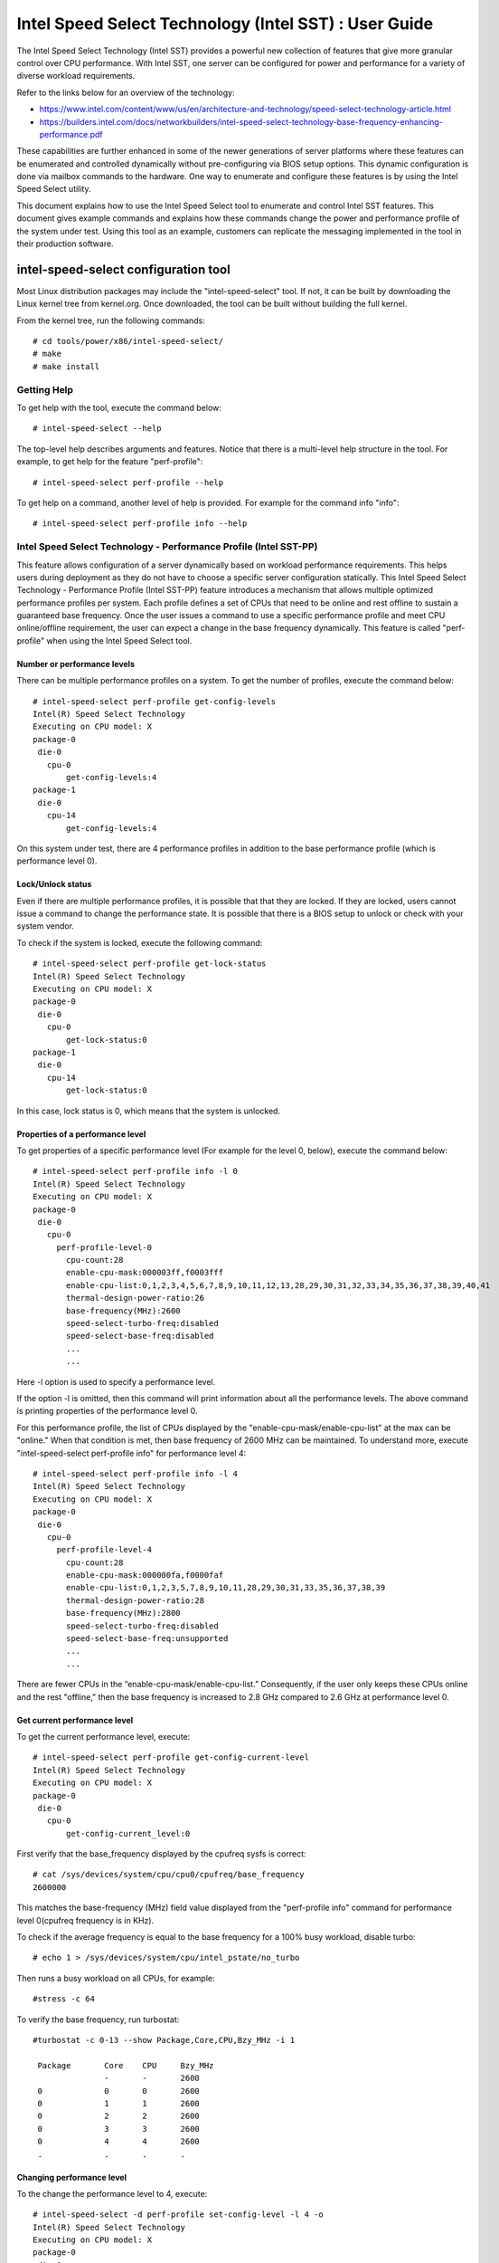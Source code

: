 .. SPDX-License-Identifier: GPL-2.0

=========================================================
Intel Speed Select Technology (Intel SST) : User Guide
=========================================================

The Intel Speed Select Technology (Intel SST) provides a powerful new
collection of features that give more granular control over CPU performance.
With Intel SST, one server can be configured for power and performance for a
variety of diverse workload requirements.

Refer to the links below for an overview of the technology:

- https://www.intel.com/content/www/us/en/architecture-and-technology/speed-select-technology-article.html
- https://builders.intel.com/docs/networkbuilders/intel-speed-select-technology-base-frequency-enhancing-performance.pdf

These capabilities are further enhanced in some of the newer generations of
server platforms where these features can be enumerated and controlled
dynamically without pre-configuring via BIOS setup options. This dynamic
configuration is done via mailbox commands to the hardware. One way to enumerate
and configure these features is by using the Intel Speed Select utility.

This document explains how to use the Intel Speed Select tool to enumerate and
control Intel SST features. This document gives example commands and explains
how these commands change the power and performance profile of the system under
test. Using this tool as an example, customers can replicate the messaging
implemented in the tool in their production software.

intel-speed-select configuration tool
======================================

Most Linux distribution packages may include the "intel-speed-select" tool. If not,
it can be built by downloading the Linux kernel tree from kernel.org. Once
downloaded, the tool can be built without building the full kernel.

From the kernel tree, run the following commands::

# cd tools/power/x86/intel-speed-select/
# make
# make install

Getting Help
------------

To get help with the tool, execute the command below::

# intel-speed-select --help

The top-level help describes arguments and features. Notice that there is a
multi-level help structure in the tool. For example, to get help for the feature "perf-profile"::

# intel-speed-select perf-profile --help

To get help on a command, another level of help is provided. For example for the command info "info"::

# intel-speed-select perf-profile info --help

Intel Speed Select Technology - Performance Profile (Intel SST-PP)
-------------------------------------------------------------------

This feature allows configuration of a server dynamically based on workload
performance requirements. This helps users during deployment as they do not have
to choose a specific server configuration statically.  This Intel Speed Select
Technology - Performance Profile (Intel SST-PP) feature introduces a mechanism
that allows multiple optimized performance profiles per system. Each profile
defines a set of CPUs that need to be online and rest offline to sustain a
guaranteed base frequency. Once the user issues a command to use a specific
performance profile and meet CPU online/offline requirement, the user can expect
a change in the base frequency dynamically. This feature is called
"perf-profile" when using the Intel Speed Select tool.

Number or performance levels
~~~~~~~~~~~~~~~~~~~~~~~~~~~~~

There can be multiple performance profiles on a system. To get the number of
profiles, execute the command below::

 # intel-speed-select perf-profile get-config-levels
 Intel(R) Speed Select Technology
 Executing on CPU model: X
 package-0
  die-0
    cpu-0
        get-config-levels:4
 package-1
  die-0
    cpu-14
        get-config-levels:4

On this system under test, there are 4 performance profiles in addition to the
base performance profile (which is performance level 0).

Lock/Unlock status
~~~~~~~~~~~~~~~~~~

Even if there are multiple performance profiles, it is possible that that they
are locked. If they are locked, users cannot issue a command to change the
performance state. It is possible that there is a BIOS setup to unlock or check
with your system vendor.

To check if the system is locked, execute the following command::

 # intel-speed-select perf-profile get-lock-status
 Intel(R) Speed Select Technology
 Executing on CPU model: X
 package-0
  die-0
    cpu-0
        get-lock-status:0
 package-1
  die-0
    cpu-14
        get-lock-status:0

In this case, lock status is 0, which means that the system is unlocked.

Properties of a performance level
~~~~~~~~~~~~~~~~~~~~~~~~~~~~~~~~~

To get properties of a specific performance level (For example for the level 0, below), execute the command below::

 # intel-speed-select perf-profile info -l 0
 Intel(R) Speed Select Technology
 Executing on CPU model: X
 package-0
  die-0
    cpu-0
      perf-profile-level-0
        cpu-count:28
        enable-cpu-mask:000003ff,f0003fff
        enable-cpu-list:0,1,2,3,4,5,6,7,8,9,10,11,12,13,28,29,30,31,32,33,34,35,36,37,38,39,40,41
        thermal-design-power-ratio:26
        base-frequency(MHz):2600
        speed-select-turbo-freq:disabled
        speed-select-base-freq:disabled
	...
	...

Here -l option is used to specify a performance level.

If the option -l is omitted, then this command will print information about all
the performance levels. The above command is printing properties of the
performance level 0.

For this performance profile, the list of CPUs displayed by the
"enable-cpu-mask/enable-cpu-list" at the max can be "online." When that
condition is met, then base frequency of 2600 MHz can be maintained. To
understand more, execute "intel-speed-select perf-profile info" for performance
level 4::

 # intel-speed-select perf-profile info -l 4
 Intel(R) Speed Select Technology
 Executing on CPU model: X
 package-0
  die-0
    cpu-0
      perf-profile-level-4
        cpu-count:28
        enable-cpu-mask:000000fa,f0000faf
        enable-cpu-list:0,1,2,3,5,7,8,9,10,11,28,29,30,31,33,35,36,37,38,39
        thermal-design-power-ratio:28
        base-frequency(MHz):2800
        speed-select-turbo-freq:disabled
        speed-select-base-freq:unsupported
	...
	...

There are fewer CPUs in the “enable-cpu-mask/enable-cpu-list.” Consequently, if
the user only keeps these CPUs online and the rest "offline," then the base
frequency is increased to 2.8 GHz compared to 2.6 GHz at performance level 0.

Get current performance level
~~~~~~~~~~~~~~~~~~~~~~~~~~~~~

To get the current performance level, execute::

 # intel-speed-select perf-profile get-config-current-level
 Intel(R) Speed Select Technology
 Executing on CPU model: X
 package-0
  die-0
    cpu-0
        get-config-current_level:0

First verify that the base_frequency displayed by the cpufreq sysfs is correct::

 # cat /sys/devices/system/cpu/cpu0/cpufreq/base_frequency
 2600000

This matches the base-frequency (MHz) field value displayed from the
"perf-profile info" command for performance level 0(cpufreq frequency is in
KHz).

To check if the average frequency is equal to the base frequency for a 100% busy
workload, disable turbo::

# echo 1 > /sys/devices/system/cpu/intel_pstate/no_turbo

Then runs a busy workload on all CPUs, for example::

#stress -c 64

To verify the base frequency, run turbostat::

 #turbostat -c 0-13 --show Package,Core,CPU,Bzy_MHz -i 1

  Package	Core	CPU	Bzy_MHz
		-	-	2600
  0		0	0	2600
  0		1	1	2600
  0		2	2	2600
  0		3	3	2600
  0		4	4	2600
  .		.	.	.


Changing performance level
~~~~~~~~~~~~~~~~~~~~~~~~~~~~

To the change the performance level to 4, execute::

 # intel-speed-select -d perf-profile set-config-level -l 4 -o
 Intel(R) Speed Select Technology
 Executing on CPU model: X
 package-0
  die-0
    cpu-0
      perf-profile
        set_tdp_level:success

In the command above, "-o" is optional. If it is specified, then it will also
offline CPUs which are not present in the enable_cpu_mask for this performance
level.

Now if the base_frequency is checked::

 #cat /sys/devices/system/cpu/cpu0/cpufreq/base_frequency
 2800000

Which shows that the base frequency now increased from 2600 MHz at performance
level 0 to 2800 MHz at performance level 4. As a result, any workload, which can
use fewer CPUs, can see a boost of 200 MHz compared to performance level 0.

Check presence of other Intel SST features
~~~~~~~~~~~~~~~~~~~~~~~~~~~~~~~~~~~~~~~~~~~

Each of the performance profiles also specifies weather there is support of
other two Intel SST features (Intel Speed Select Technology - Base Frequency
(Intel SST-BF) and Intel Speed Select Technology - Turbo Frequency (Intel
SST-TF)).

For example, from the output of "perf-profile info" above, for level 0 and level
4:

For level 0::
       speed-select-turbo-freq:disabled
       speed-select-base-freq:disabled

For level 4::
       speed-select-turbo-freq:disabled
       speed-select-base-freq:unsupported

Given these results, the “speed-select-base-freq” (Intel SST-BF) in level 4
changed from "disabled" to "unsupported" compared to performance level 0.

This means that at performance level 4, the "speed-select-base-freq" feature is
not supported. However, at performance level 0, this feature is "supported", but
currently "disabled", meaning the user has not activated this feature. Whereas
"speed-select-turbo-freq" (Intel SST-TF) is supported at both performance
levels, but currently not activated by the user.

The Intel SST-BF and the Intel SST-TF features are built on a foundation
technology called Intel Speed Select Technology - Core Power (Intel SST-CP).
The platform firmware enables this feature when Intel SST-BF or Intel SST-TF
is supported on a platform.

Intel Speed Select Technology – Core Power (Intel SST-CP)
----------------------------------------------------------

Intel Speed Select Technology – Core Power (Intel SST-CP) is an interface that
allows users to define per core priority. This defines a mechanism to distribute
power among cores when there is a power constrained scenario. This defines a
class of service (CLOS) configuration.

The user can configure up to 4 class of service configurations. Each CLOS group
configuration allows definitions of parameters, which affects how the frequency
can be limited and power is distributed. Each CPU core can be tied to a class of
service and hence an associated priority. The granularity is at core level not
at per CPU level.

Enable CLOS based prioritization
~~~~~~~~~~~~~~~~~~~~~~~~~~~~~~~~~

To use CLOS based prioritization feature, firmware must be informed to enable
and use a priority type. There is a default per platform priority type, which
can be changed with optional command line parameter.

To enable and check the options, execute::

 # intel-speed-select core-power enable --help
 Intel(R) Speed Select Technology
 Executing on CPU model: X
 Enable core-power for a package/die
	Clos Enable: Specify priority type with [--priority|-p]
		 0: Proportional, 1: Ordered

There are two types of priority types:

- Ordered

Priority for ordered throttling is defined based on the index of the assigned
CLOS group. Where CLOS0 gets highest priority (throttled last).

Priority order is:
CLOS0 > CLOS1 > CLOS2 > CLOS3.

- Proportional

When proportional priority is used, there is an additional parameter called
frequency_weight, which can be specified per CLOS group. The goal of
proportional priority is to provide each core with the requested min., then
distribute all remaining (excess/deficit) budgets in proportion to a defined
weight. This proportional priority can be configured using "core-power config"
command.

To enable with the platform default priority type, execute::

 # intel-speed-select core-power enable
 Intel(R) Speed Select Technology
 Executing on CPU model: X
 package-0
  die-0
    cpu-0
      core-power
        enable:success
 package-1
  die-0
    cpu-6
      core-power
        enable:success

The scope of this enable is per package or die scoped when a package contains
multiple dies. To check if CLOS is enabled and get priority type, "core-power
info" command can be used. For example to check the status of core-power feature
on CPU 0, execute::

 # intel-speed-select -c 0 core-power info
 Intel(R) Speed Select Technology
 Executing on CPU model: X
 package-0
  die-0
    cpu-0
      core-power
        enable-status:1
        priority-type:0


Configuring CLOS groups
~~~~~~~~~~~~~~~~~~~~~~~~~~~

Each CLOS group has its own attributes including min, max, freq_weight and
desired. These parameters can be configured with "core-power config" command.
Defaults will be used if user skips setting a parameter except clos id, which is
mandatory. To check core-power config options, execute::

 # intel-speed-select core-power config --help
 Intel(R) Speed Select Technology
 Executing on CPU model: X
 Set core-power configuration for one of the four clos ids
	Specify targeted clos id with [--clos|-c]
	Specify clos Proportional Priority [--weight|-w]
	Specify clos min in MHz with [--min|-n]
	Specify clos max in MHz with [--max|-m]
	Specify clos desired in MHz with [--desired|-d]

For example::

 # intel-speed-select core-power config -c 0
 Intel(R) Speed Select Technology
 Executing on CPU model: X
 clos epp is not specified, default: 0
 clos frequency weight is not specified, default: 0
 clos min is not specified, default: 0 MHz
 clos max is not specified, default: 25500 MHz
 clos desired is not specified, default: 0
 package-0
  die-0
    cpu-0
      core-power
        config:success
 package-1
  die-0
    cpu-6
      core-power
        config:success

The user has the option to change defaults. For example, the user can change the
"min" and set the base frequency to always get guaranteed base frequency.

Get the current CLOS configuration
~~~~~~~~~~~~~~~~~~~~~~~~~~~~~~~~~~~~

To check the current configuration, "core-power get-config" can be used. For
example, to get the configuration of CLOS 0::

 # intel-speed-select core-power get-config -c 0
 Intel(R) Speed Select Technology
 Executing on CPU model: X
 package-0
  die-0
    cpu-0
      core-power
        clos:0
        epp:0
        clos-proportional-priority:0
        clos-min:0 MHz
        clos-max:25500 MHz
        clos-desired:0
 package-1
  die-0
    cpu-6
      core-power
        clos:0
        epp:0
        clos-proportional-priority:0
        clos-min:0 MHz
        clos-max:25500 MHz
        clos-desired:0

Associating a CPU with a CLOS group
~~~~~~~~~~~~~~~~~~~~~~~~~~~~~~~~~~~~

To associate a CPU to a CLOS group "core-power assoc" command can be used::

 # intel-speed-select core-power assoc --help
 Intel(R) Speed Select Technology
 Executing on CPU model: X
 Associate a clos id to a CPU
	Specify targeted clos id with [--clos|-c]


For example to associate CPU 10 to CLOS group 3, execute::

 # intel-speed-select -c 10 core-power assoc -c 3
 Intel(R) Speed Select Technology
 Executing on CPU model: X
 package-0
  die-0
    cpu-10
      core-power
        assoc:success

Once a CPU is associated, its sibling CPUs are also associated to a CLOS group.
Once associated, avoid changing Linux “cpufreq” subsystem scaling frequency
limits.

To check the existing association for a CPU, "core-power get-assoc" command can
be used. For example, to get association of CPU 10, execute::

 # intel-speed-select -c 10 core-power get-assoc
 Intel(R) Speed Select Technology
 Executing on CPU model: X
 package-1
  die-0
    cpu-10
      get-assoc
        clos:3

This shows that CPU 10 is part of a CLOS group 3.


Disable CLOS based prioritization
~~~~~~~~~~~~~~~~~~~~~~~~~~~~~~~~~

To disable, execute::

# intel-speed-select core-power disable

Some features like Intel SST-TF can only be enabled when CLOS based prioritization
is enabled. For this reason, disabling while Intel SST-TF is enabled can cause
Intel SST-TF to fail. This will cause the "disable" command to display an error
if Intel SST-TF is already enabled. In turn, to disable, the Intel SST-TF
feature must be disabled first.

Intel Speed Select Technology - Base Frequency (Intel SST-BF)
---------------------------------------------------------------

The Intel Speed Select Technology - Base Frequency (Intel SST-BF) feature lets
the user control base frequency. If some critical workload threads demand
constant high guaranteed performance, then this feature can be used to execute
the thread at higher base frequency on specific sets of CPUs (high priority
CPUs) at the cost of lower base frequency (low priority CPUs) on other CPUs.
This feature does not require offline of the low priority CPUs.

The support of Intel SST-BF depends on the Intel Speed Select Technology -
Performance Profile (Intel SST-PP) performance level configuration. It is
possible that only certain performance levels support Intel SST-BF. It is also
possible that only base performance level (level = 0) has support of Intel
SST-BF. Consequently, first select the desired performance level to enable this
feature.

In the system under test here, Intel SST-BF is supported at the base
performance level 0, but currently disabled. For example for the level 0::

 # intel-speed-select -c 0 perf-profile info -l 0
 Intel(R) Speed Select Technology
 Executing on CPU model: X
 package-0
  die-0
    cpu-0
      perf-profile-level-0
        ...

        speed-select-base-freq:disabled
	...

Before enabling Intel SST-BF and measuring its impact on a workload
performance, execute some workload and measure performance and get a baseline
performance to compare against.

Here the user wants more guaranteed performance. For this reason, it is likely
that turbo is disabled. To disable turbo, execute::

#echo 1 > /sys/devices/system/cpu/intel_pstate/no_turbo

Based on the output of the "intel-speed-select perf-profile info -l 0" base
frequency of guaranteed frequency 2600 MHz.


Measure baseline performance for comparison
~~~~~~~~~~~~~~~~~~~~~~~~~~~~~~~~~~~~~~~~~~~

To compare, pick a multi-threaded workload where each thread can be scheduled on
separate CPUs. "Hackbench pipe" test is a good example on how to improve
performance using Intel SST-BF.

Below, the workload is measuring average scheduler wakeup latency, so a lower
number means better performance::

 # taskset -c 3,4 perf bench -r 100 sched pipe
 # Running 'sched/pipe' benchmark:
 # Executed 1000000 pipe operations between two processes
     Total time: 6.102 [sec]
       6.102445 usecs/op
         163868 ops/sec

While running the above test, if we take turbostat output, it will show us that
2 of the CPUs are busy and reaching max. frequency (which would be the base
frequency as the turbo is disabled). The turbostat output::

 #turbostat -c 0-13 --show Package,Core,CPU,Bzy_MHz -i 1
 Package	Core	CPU	Bzy_MHz
 0		0	0	1000
 0		1	1	1005
 0		2	2	1000
 0		3	3	2600
 0		4	4	2600
 0		5	5	1000
 0		6	6	1000
 0		7	7	1005
 0		8	8	1005
 0		9	9	1000
 0		10	10	1000
 0		11	11	995
 0		12	12	1000
 0		13	13	1000

From the above turbostat output, both CPU 3 and 4 are very busy and reaching
full guaranteed frequency of 2600 MHz.

Intel SST-BF Capabilities
~~~~~~~~~~~~~~~~~~~~~~~~~~

To get capabilities of Intel SST-BF for the current performance level 0,
execute::

 # intel-speed-select base-freq info -l 0
 Intel(R) Speed Select Technology
 Executing on CPU model: X
 package-0
  die-0
    cpu-0
      speed-select-base-freq
        high-priority-base-frequency(MHz):3000
        high-priority-cpu-mask:00000216,00002160
        high-priority-cpu-list:5,6,8,13,33,34,36,41
        low-priority-base-frequency(MHz):2400
        tjunction-temperature(C):125
        thermal-design-power(W):205

The above capabilities show that there are some CPUs on this system that can
offer base frequency of 3000 MHz compared to the standard base frequency at this
performance levels. Nevertheless, these CPUs are fixed, and they are presented
via high-priority-cpu-list/high-priority-cpu-mask. But if this Intel SST-BF
feature is selected, the low priorities CPUs (which are not in
high-priority-cpu-list) can only offer up to 2400 MHz. As a result, if this
clipping of low priority CPUs is acceptable, then the user can enable Intel
SST-BF feature particularly for the above "sched pipe" workload since only two
CPUs are used, they can be scheduled on high priority CPUs and can get boost of
400 MHz.

Enable Intel SST-BF
~~~~~~~~~~~~~~~~~~~

To enable Intel SST-BF feature, execute::

 # intel-speed-select base-freq enable -a
 Intel(R) Speed Select Technology
 Executing on CPU model: X
 package-0
  die-0
    cpu-0
      base-freq
        enable:success
 package-1
  die-0
    cpu-14
      base-freq
        enable:success

In this case, -a option is optional. This not only enables Intel SST-BF, but it
also adjusts the priority of cores using Intel Speed Select Technology – Core
Power (Intel SST-CP) features. This option sets the minimum performance of each
Intel Speed Select Technology - Performance Profile (Intel SST-PP) class to
maximum performance so that the hardware will give maximum performance possible
for each CPU.

If -a option is not used, then the following steps are required before enabling
Intel SST-BF:

- Discover Intel SST-BF and note low and high priority base frequency
- Note the high prioity CPU list
- Enable CLOS using core-power feature set
- Configure CLOS parameters. Use CLOS.min to set to minimum performance
- Subscribe desired CPUs to CLOS groups

With this configuration, if the same workload is executed by pinning the
workload to high priority CPUs (CPU 5 and 6 in this case)::

 #taskset -c 5,6 perf bench -r 100 sched pipe
 # Running 'sched/pipe' benchmark:
 # Executed 1000000 pipe operations between two processes
     Total time: 5.627 [sec]
       5.627922 usecs/op
         177685 ops/sec

This way, by enabling Intel SST-BF, the performance of this benchmark is
improved (latency reduced) by 7.79%. From the turbostat output, it can be
observed that the high priority CPUs reached 3000 MHz compared to 2600 MHz.
The turbostat output::

 #turbostat -c 0-13 --show Package,Core,CPU,Bzy_MHz -i 1
 Package	Core	CPU	Bzy_MHz
 0		0	0	2151
 0		1	1	2166
 0		2	2	2175
 0		3	3	2175
 0		4	4	2175
 0		5	5	3000
 0		6	6	3000
 0		7	7	2180
 0		8	8	2662
 0		9	9	2176
 0		10	10	2175
 0		11	11	2176
 0		12	12	2176
 0		13	13	2661

Disable Intel SST-BF
~~~~~~~~~~~~~~~~~~~~

To disable the Intel SST-BF feature, execute::

# intel-speed-select base-freq disable -a


Intel Speed Select Technology - Turbo Frequency (Intel SST-TF)
--------------------------------------------------------------

This feature enables the ability to set different "All core turbo ratio limits"
to cores based on the priority. By using this feature, some cores can be
configured to get higher turbo frequency by designating them as high priority at
the cost of lower or no turbo frequency on the low priority cores.

For this reason, this feature is only useful when system is busy utilizing all
CPUs, but the user wants some configurable option to get high performance on
some CPUs.

The support of Intel Speed Select Technology - Turbo Frequency (Intel SST-TF)
depends on the Intel Speed Select Technology - Performance Profile (Intel
SST-PP) performance level configuration. It is possible that only a certain
performance level supports Intel SST-TF. It is also possible that only the base
performance level (level = 0) has the support of Intel SST-TF. Hence, first
select the desired performance level to enable this feature.

In the system under test here, Intel SST-TF is supported at the base
performance level 0, but currently disabled::

 # intel-speed-select -c 0 perf-profile info -l 0
 Intel(R) Speed Select Technology
 package-0
  die-0
    cpu-0
      perf-profile-level-0
        ...
        ...
        speed-select-turbo-freq:disabled
        ...
        ...


To check if performance can be improved using Intel SST-TF feature, get the turbo
frequency properties with Intel SST-TF enabled and compare to the base turbo
capability of this system.

Get Base turbo capability
~~~~~~~~~~~~~~~~~~~~~~~~~

To get the base turbo capability of performance level 0, execute::

 # intel-speed-select perf-profile info -l 0
 Intel(R) Speed Select Technology
 Executing on CPU model: X
 package-0
  die-0
    cpu-0
      perf-profile-level-0
        ...
        ...
        turbo-ratio-limits-sse
          bucket-0
            core-count:2
            max-turbo-frequency(MHz):3200
          bucket-1
            core-count:4
            max-turbo-frequency(MHz):3100
          bucket-2
            core-count:6
            max-turbo-frequency(MHz):3100
          bucket-3
            core-count:8
            max-turbo-frequency(MHz):3100
          bucket-4
            core-count:10
            max-turbo-frequency(MHz):3100
          bucket-5
            core-count:12
            max-turbo-frequency(MHz):3100
          bucket-6
            core-count:14
            max-turbo-frequency(MHz):3100
          bucket-7
            core-count:16
            max-turbo-frequency(MHz):3100

Based on the data above, when all the CPUS are busy, the max. frequency of 3100
MHz can be achieved. If there is some busy workload on cpu 0 - 11 (e.g. stress)
and on CPU 12 and 13, execute "hackbench pipe" workload::

 # taskset -c 12,13 perf bench -r 100 sched pipe
 # Running 'sched/pipe' benchmark:
 # Executed 1000000 pipe operations between two processes
     Total time: 5.705 [sec]
       5.705488 usecs/op
         175269 ops/sec

The turbostat output::

 #turbostat -c 0-13 --show Package,Core,CPU,Bzy_MHz -i 1
 Package	Core	CPU	Bzy_MHz
 0		0	0	3000
 0		1	1	3000
 0		2	2	3000
 0		3	3	3000
 0		4	4	3000
 0		5	5	3100
 0		6	6	3100
 0		7	7	3000
 0		8	8	3100
 0		9	9	3000
 0		10	10	3000
 0		11	11	3000
 0		12	12	3100
 0		13	13	3100

Based on turbostat output, the performance is limited by frequency cap of 3100
MHz. To check if the hackbench performance can be improved for CPU 12 and CPU
13, first check the capability of the Intel SST-TF feature for this performance
level.

Get Intel SST-TF Capability
~~~~~~~~~~~~~~~~~~~~~~~~~~~

To get the capability, the "turbo-freq info" command can be used::

 # intel-speed-select turbo-freq info -l 0
 Intel(R) Speed Select Technology
 Executing on CPU model: X
 package-0
  die-0
    cpu-0
      speed-select-turbo-freq
          bucket-0
            high-priority-cores-count:2
            high-priority-max-frequency(MHz):3200
            high-priority-max-avx2-frequency(MHz):3200
            high-priority-max-avx512-frequency(MHz):3100
          bucket-1
            high-priority-cores-count:4
            high-priority-max-frequency(MHz):3100
            high-priority-max-avx2-frequency(MHz):3000
            high-priority-max-avx512-frequency(MHz):2900
          bucket-2
            high-priority-cores-count:6
            high-priority-max-frequency(MHz):3100
            high-priority-max-avx2-frequency(MHz):3000
            high-priority-max-avx512-frequency(MHz):2900
          speed-select-turbo-freq-clip-frequencies
            low-priority-max-frequency(MHz):2600
            low-priority-max-avx2-frequency(MHz):2400
            low-priority-max-avx512-frequency(MHz):2100

Based on the output above, there is an Intel SST-TF bucket for which there are
two high priority cores. If only two high priority cores are set, then max.
turbo frequency on those cores can be increased to 3200 MHz. This is 100 MHz
more than the base turbo capability for all cores.

In turn, for the hackbench workload, two CPUs can be set as high priority and
rest as low priority. One side effect is that once enabled, the low priority
cores will be clipped to a lower frequency of 2600 MHz.

Enable Intel SST-TF
~~~~~~~~~~~~~~~~~~~

To enable Intel SST-TF, execute::

 # intel-speed-select -c 12,13 turbo-freq enable -a
 Intel(R) Speed Select Technology
 Executing on CPU model: X
 package-0
  die-0
    cpu-12
      turbo-freq
        enable:success
 package-0
  die-0
    cpu-13
      turbo-freq
        enable:success
 package--1
  die-0
    cpu-63
      turbo-freq --auto
        enable:success

In this case, the option "-a" is optional. If set, it enables Intel SST-TF
feature and also sets the CPUs to high and and low priority using Intel Speed
Select Technology – Core Power (Intel SST-CP) features. The CPU numbers passed
with "-c" arguments are marked as high priority, including its siblings.

If -a option is not used, then the following steps are required before enabling
Intel SST-TF:

- Discover Intel SST-TF and note buckets of high priority cores and maximum frequency

- Enable CLOS using core-power feature set - Configure CLOS parameters

- Subscribe desired CPUs to CLOS groups making sure that high priority cores are set to the maximum frequency

If the same hackbench workload is executed, schedule hackbench threads on high
priority CPUs::

 #taskset -c 12,13 perf bench -r 100 sched pipe
 # Running 'sched/pipe' benchmark:
 # Executed 1000000 pipe operations between two processes
     Total time: 5.510 [sec]
       5.510165 usecs/op
         180826 ops/sec

This improved performance by around 3.3% improvement on a busy system. Here the
turbostat output will show that the CPU 12 and CPU 13 are getting 100 MHz boost.
The turbostat output::

 #turbostat -c 0-13 --show Package,Core,CPU,Bzy_MHz -i 1
 Package	Core	CPU	Bzy_MHz
 ...
 0		12	12	3200
 0		13	13	3200
